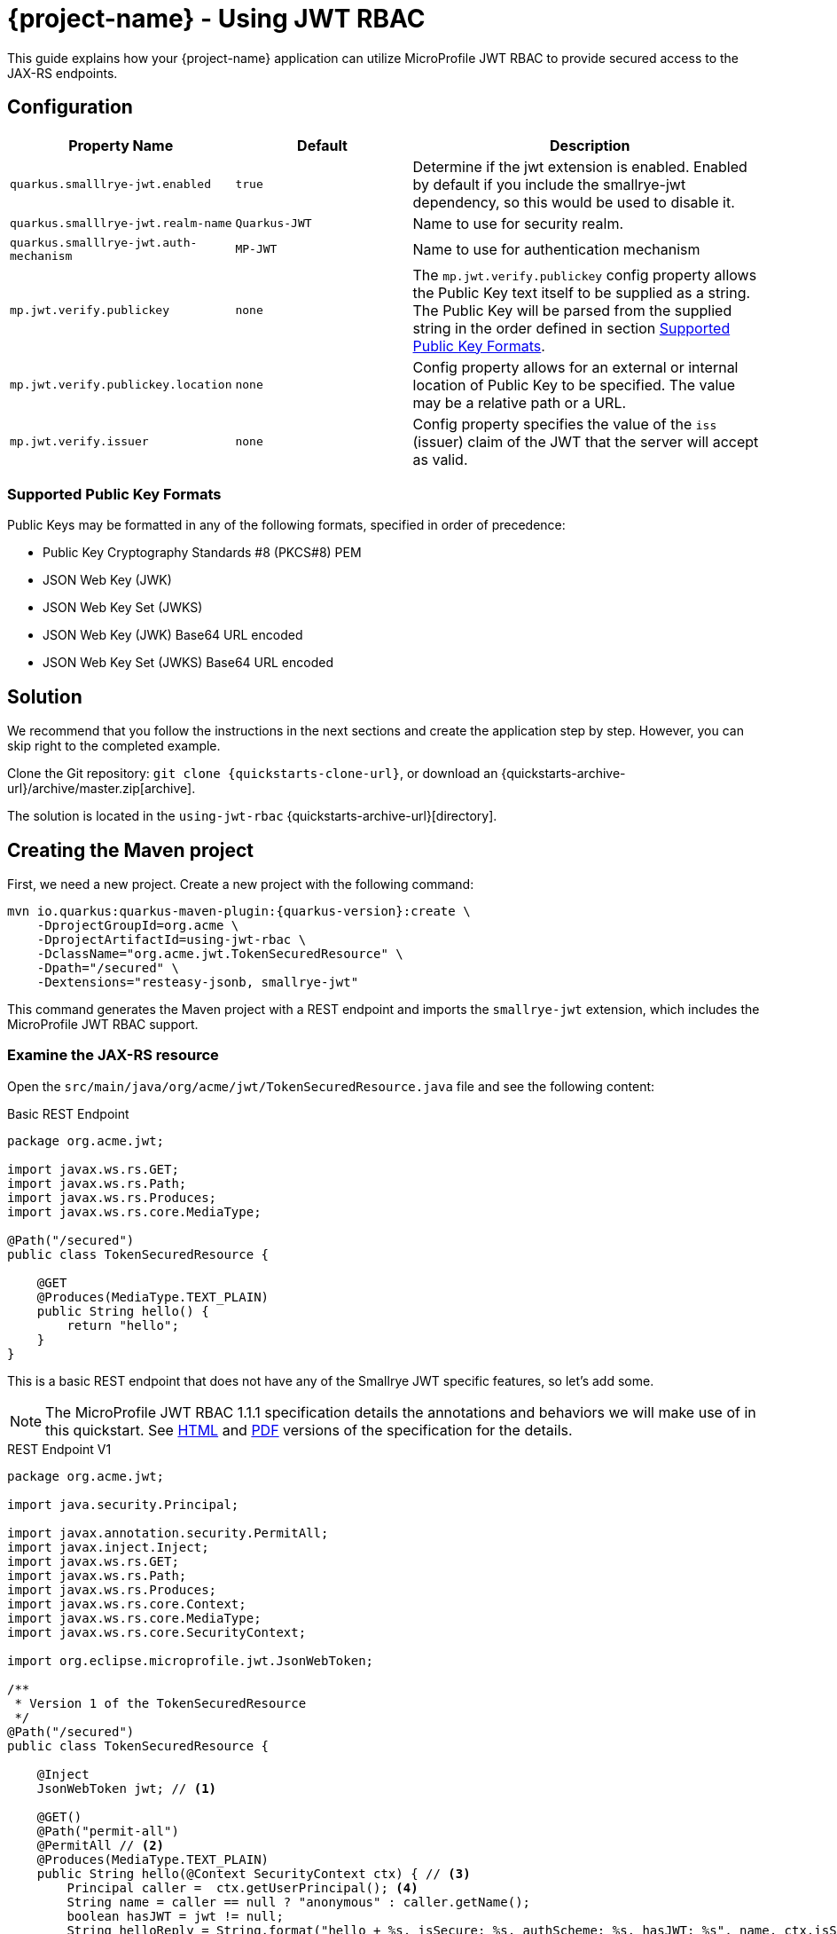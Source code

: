 = {project-name} - Using JWT RBAC
:extension-name: Smallrye JWT
:mp-jwt: MicroProfile JWT RBAC

This guide explains how your {project-name} application can utilize {mp-jwt} to provide
secured access to the JAX-RS endpoints.

== Configuration

[cols="<m,<m,<2",options="header"]
|===
|Property Name|Default|Description
|quarkus.smalllrye-jwt.enabled|true|Determine if the jwt extension is enabled. Enabled by default if you include the smallrye-jwt dependency, so this would be used to disable it.
|quarkus.smalllrye-jwt.realm-name|Quarkus-JWT|Name to use for security realm.
|quarkus.smalllrye-jwt.auth-mechanism|MP-JWT|Name to use for authentication mechanism
|mp.jwt.verify.publickey|none|The `mp.jwt.verify.publickey` config property allows the Public Key text itself to be supplied as a string.  The Public Key will be parsed from the supplied string in the order defined in section <<Supported Public Key Formats>>.
|mp.jwt.verify.publickey.location|none|Config property allows for an external or internal location of Public Key to be specified.  The value may be a relative path or a URL.
|mp.jwt.verify.issuer|none|Config property specifies the value of the `iss` (issuer)
                           claim of the JWT that the server will accept as valid.
|===

=== Supported Public Key Formats

Public Keys may be formatted in any of the following formats, specified in order of
precedence:

 - Public Key Cryptography Standards #8 (PKCS#8) PEM
 - JSON Web Key (JWK)
 - JSON Web Key Set (JWKS)
 - JSON Web Key (JWK) Base64 URL encoded
 - JSON Web Key Set (JWKS) Base64 URL encoded

== Solution

We recommend that you follow the instructions in the next sections and create the application step by step.
However, you can skip right to the completed example.

Clone the Git repository: `git clone {quickstarts-clone-url}`, or download an {quickstarts-archive-url}/archive/master.zip[archive].

The solution is located in the `using-jwt-rbac` {quickstarts-archive-url}[directory].

== Creating the Maven project

First, we need a new project. Create a new project with the following command:

[source, subs=attributes+]
----
mvn io.quarkus:quarkus-maven-plugin:{quarkus-version}:create \
    -DprojectGroupId=org.acme \
    -DprojectArtifactId=using-jwt-rbac \
    -DclassName="org.acme.jwt.TokenSecuredResource" \
    -Dpath="/secured" \
    -Dextensions="resteasy-jsonb, smallrye-jwt"
----

This command generates the Maven project with a REST endpoint and imports the `smallrye-jwt` extension, which includes the {mp-jwt} support.

=== Examine the JAX-RS resource

Open the `src/main/java/org/acme/jwt/TokenSecuredResource.java` file and see the following content:

.Basic REST Endpoint
[source,java]
----
package org.acme.jwt;

import javax.ws.rs.GET;
import javax.ws.rs.Path;
import javax.ws.rs.Produces;
import javax.ws.rs.core.MediaType;

@Path("/secured")
public class TokenSecuredResource {

    @GET
    @Produces(MediaType.TEXT_PLAIN)
    public String hello() {
        return "hello";
    }
}
----

This is a basic REST endpoint that does not have any of the {extension-name} specific features, so let's add some.

NOTE: The {mp-jwt} 1.1.1 specification details the annotations and behaviors we will make use of in
this quickstart. See https://github.com/eclipse/microprofile-jwt-auth/releases/download/1.1.1/microprofile-jwt-auth-spec.html[HTML]
 and https://github.com/eclipse/microprofile-jwt-auth/releases/download/1.1.1/microprofile-jwt-auth-spec.pdf[PDF] versions of the specification for the details.

.REST Endpoint V1
[source,java]
----
package org.acme.jwt;

import java.security.Principal;

import javax.annotation.security.PermitAll;
import javax.inject.Inject;
import javax.ws.rs.GET;
import javax.ws.rs.Path;
import javax.ws.rs.Produces;
import javax.ws.rs.core.Context;
import javax.ws.rs.core.MediaType;
import javax.ws.rs.core.SecurityContext;

import org.eclipse.microprofile.jwt.JsonWebToken;

/**
 * Version 1 of the TokenSecuredResource
 */
@Path("/secured")
public class TokenSecuredResource {

    @Inject
    JsonWebToken jwt; // <1>

    @GET()
    @Path("permit-all")
    @PermitAll // <2>
    @Produces(MediaType.TEXT_PLAIN)
    public String hello(@Context SecurityContext ctx) { // <3>
        Principal caller =  ctx.getUserPrincipal(); <4>
        String name = caller == null ? "anonymous" : caller.getName();
        boolean hasJWT = jwt != null;
        String helloReply = String.format("hello + %s, isSecure: %s, authScheme: %s, hasJWT: %s", name, ctx.isSecure(), ctx.getAuthenticationScheme(), hasJWT);
        return helloReply; // <5>
    }
}
----
<1> Here we inject the JsonWebToken interface, and extension of the java.security.Principal interface that provides access to the claims associated with the current authenticated token.
<2> @PermitAll is a JSR 250 common security annotation that indicates that the given endpoint is accessible by any caller, authenticated or not.
<3> Here we inject the JAX-RS SecurityContext to inspect the security state of the call.
<4> Here we obtain the current request user/caller `Principal`. For an unsecured call this will be null, so we build the user name by checking `caller` against null.
<5> The reply we build up makes use of the caller name, the `isSecure()` and `getAuthenticationScheme()` states of the request `SecurityContext`, and whether a non-null `JsonWebToken` was injected.

== Run the application

Now we are ready to run our application. Use:

[source, bash]
----
mvn compile quarkus:dev
----

and you should see output similar to:

.quarkus:dev Output
[source, bash]
----
Scotts-iMacPro:using-jwt-rbac starksm$ mvn compile quarkus:dev
[INFO] Scanning for projects...
[INFO]
[INFO] ----------------------< org.acme:using-jwt-rbac >-----------------------
[INFO] Building using-jwt-rbac 1.0-SNAPSHOT
[INFO] --------------------------------[ jar ]---------------------------------
...
Listening for transport dt_socket at address: 5005
2019-03-03 07:23:06,988 INFO  [io.qua.dep.QuarkusAugmentor] (main) Beginning quarkus augmentation
2019-03-03 07:23:07,328 INFO  [io.qua.dep.QuarkusAugmentor] (main) Quarkus augmentation completed in 340ms
2019-03-03 07:23:07,493 INFO  [io.quarkus] (main) Quarkus started in 0.769s. Listening on: http://127.0.0.1:8080
2019-03-03 07:23:07,493 INFO  [io.quarkus] (main) Installed features: [cdi, resteasy, resteasy-jsonb, security, smallrye-jwt]
----

Now that the REST endpoint is running, we can access it using a command line tool like curl:

.curl command for /secured/permit-all
[source, bash]
----
Scotts-iMacPro:using-jwt-rbac starksm$ curl http://127.0.0.1:8080/secured/permit-all; echo
hello + anonymous, isSecure: false, authScheme: null, hasJWT: false
----

We have not provided any JWT in our request, so we would not expect that there is any security state seen by the endpoint, and
the response is consistent with that:

* user name is anonymous
* isSecure is false as https is not used
* authScheme is null
* hasJWT is false

Use Ctrl-C to stop the {project-name} server.

So now let's actually secure something. Take a look at the new endpoint method `helloRolesAllowed` in the following:

.REST Endpoint V2
[source,java]
----
package org.acme.jwt;

import java.security.Principal;

import javax.annotation.security.PermitAll;
import javax.annotation.security.RolesAllowed;
import javax.inject.Inject;
import javax.ws.rs.GET;
import javax.ws.rs.Path;
import javax.ws.rs.Produces;
import javax.ws.rs.core.Context;
import javax.ws.rs.core.MediaType;
import javax.ws.rs.core.SecurityContext;

import org.eclipse.microprofile.jwt.JsonWebToken;

/**
 * Version 2 of the TokenSecuredResource
 */
@Path("/secured")
public class TokenSecuredResource {

    @Inject
    JsonWebToken jwt;

    @GET()
    @Path("permit-all")
    @PermitAll
    @Produces(MediaType.TEXT_PLAIN)
    public String hello(@Context SecurityContext ctx) {
        Principal caller =  ctx.getUserPrincipal();
        String name = caller == null ? "anonymous" : caller.getName();
        String helloReply = String.format("hello + %s, isSecure: %s, authScheme: %s", name, ctx.isSecure(), ctx.getAuthenticationScheme());
        return helloReply;
    }

    @GET()
    @Path("roles-allowed") // <1>
    @RolesAllowed({"Echoer", "Subscriber"}) // <2>
    @Produces(MediaType.TEXT_PLAIN)
    public String helloRolesAllowed(@Context SecurityContext ctx) {
        Principal caller =  ctx.getUserPrincipal();
        String name = caller == null ? "anonymous" : caller.getName();
        boolean hasJWT = jwt != null;
        String helloReply = String.format("hello + %s, isSecure: %s, authScheme: %s, hasJWT: %s", name, ctx.isSecure(), ctx.getAuthenticationScheme(), hasJWT);
        return helloReply;
    }
}
----
<1> This new endpoint will be located at /secured/roles-allowed
<2> @RolesAllowed is a JSR 250 common security annotation that indicates that the given endpoint is accessible by a caller if
they have either a "Echoer" or "Subscriber" role assigned.

After you make this addition to your `TokenSecuredResource`, rerun the `mvn compile quarkus:dev` command, and then try `curl -v http://127.0.0.1:8080/secured/roles-allowed; echo` to attempt to access the new endpoint. Your output should be:

.curl command for /secured/roles-allowed
[source, bash]
----
Scotts-iMacPro:using-jwt-rbac starksm$ curl -v http://127.0.0.1:8080/secured/roles-allowed; echo
*   Trying 127.0.0.1...
* TCP_NODELAY set
* Connected to 127.0.0.1 (127.0.0.1) port 8080 (#0)
> GET /secured/roles-allowed HTTP/1.1
> Host: 127.0.0.1:8080
> User-Agent: curl/7.54.0
> Accept: */*
>
< HTTP/1.1 401 Unauthorized
< Connection: keep-alive
< Content-Type: text/html;charset=UTF-8
< Content-Length: 14
< Date: Sun, 03 Mar 2019 16:32:34 GMT
<
* Connection #0 to host 127.0.0.1 left intact
Not authorized
----

Excellent, we have not provided any JWT in the request, so we should not be able to access the endpoint, and we were not. Instead we received an HTTP 401 Unauthorized error. We need to obtain and pass in a valid JWT to access that endpoint. There are two steps to this, 1) configuring our {extension-name} extension with information on how to validate a JWT, and 2) generating a matching JWT with the appropriate claims.

== Configuring the {extension-name} Extension Security Information

In the <<Configuration>> section we introduce the `application.properties` file that affect the {extension-name} extension.

=== Setting up application.properties
 For part A of step 1, create a using-jwt-rbac/src/main/resources/application.properties with the following content:

.application.properties for TokenSecuredResource
[source, properties]
----
mp.jwt.verify.publickey.location=publicKey.pem #<1>
mp.jwt.verify.issuer=https://quarkus.io/using-jwt-rbac #<2>

quarkus.smalllrye-jwt.auth-mechanism=MP-JWT # <3>
quarkus.smalllrye-jwt.enabled=true # <4>
----
<1> We are setting public key location to point to a classpath publicKey.pem resource location. We will add this key in part B, <<Adding a Public Key>>.
<2> We are setting the issuer to the URL string `https://quarkus.io/using-jwt-rbac`.
<3> We are setting the authentication mechanism name to MP-JWT. This is not strictly required to allow our quickstart to work, but it is the {mp-jwt} specification standard name for the token based authentication mechanism.
<4> We are enabling the {extension-name}. Also not required since this is the default,
but we are making it explicit.
 
=== Adding a Public Key

The https://tools.ietf.org/html/rfc7519[JWT specification] defines various levels of security of JWTs that one can use.
The {mp-jwt} specification requires that JWTs that are signed with the RSA-256 signature algorithm. This in
turn requires a RSA public key pair. On the REST endpoint server side, you need to configure the location of the RSA public
key to use to verify the JWT sent along with requests. The `mp.jwt.verify.publickey.location=publicKey.pem` setting configured
previously expects that the public key is available on the classpath as `publicKey.pem`. To accomplish this, copy the following
content to a using-jwt-rbac/src/main/resources/META-INF/resources/publicKey.pem file.

.RSA Public Key PEM Content
[source, text]
----
-----BEGIN PUBLIC KEY-----
MIIBIjANBgkqhkiG9w0BAQEFAAOCAQ8AMIIBCgKCAQEAlivFI8qB4D0y2jy0CfEq
Fyy46R0o7S8TKpsx5xbHKoU1VWg6QkQm+ntyIv1p4kE1sPEQO73+HY8+Bzs75XwR
TYL1BmR1w8J5hmjVWjc6R2BTBGAYRPFRhor3kpM6ni2SPmNNhurEAHw7TaqszP5e
UF/F9+KEBWkwVta+PZ37bwqSE4sCb1soZFrVz/UT/LF4tYpuVYt3YbqToZ3pZOZ9
AX2o1GCG3xwOjkc4x0W7ezbQZdC9iftPxVHR8irOijJRRjcPDtA6vPKpzLl6CyYn
sIYPd99ltwxTHjr3npfv/3Lw50bAkbT4HeLFxTx4flEoZLKO/g0bAoV2uqBhkA9x
nQIDAQAB
-----END PUBLIC KEY-----
----

=== Generating a JWT

Often one obtains a JWT from an identity manager like https://www.keycloak.org/[Keycloak], but for this quickstart we will generate our own using the
https://bitbucket.org/connect2id/nimbus-jose-jwt/wiki/Home[Nimbus JOSE+JWT] library and the TokenUtils class shown in the following listing. Take this source and place it into using-jwt-rbac/src/test/java/org/acme/jwt/TokenUtils.java.

NOTE: JWT libraries for many different programming languages can be found at the JWT.io website https://jwt.io/#libraries[JWT Libraries].

.JWT utility class
[source, java]
----
package org.acme.jwt;

import static net.minidev.json.parser.JSONParser.DEFAULT_PERMISSIVE_MODE;

import java.io.InputStream;
import java.security.KeyFactory;
import java.security.KeyPair;
import java.security.KeyPairGenerator;
import java.security.NoSuchAlgorithmException;
import java.security.PrivateKey;
import java.security.PublicKey;
import java.security.spec.PKCS8EncodedKeySpec;
import java.security.spec.X509EncodedKeySpec;
import java.util.Base64;
import java.util.Map;

import org.eclipse.microprofile.jwt.Claims;

import com.nimbusds.jose.JOSEObjectType;
import com.nimbusds.jose.JWSAlgorithm;
import com.nimbusds.jose.JWSHeader;
import com.nimbusds.jose.JWSSigner;
import com.nimbusds.jose.crypto.RSASSASigner;
import com.nimbusds.jwt.JWTClaimsSet;
import com.nimbusds.jwt.SignedJWT;

import net.minidev.json.JSONObject;
import net.minidev.json.parser.JSONParser;

/**
 * Utilities for generating a JWT for testing
 */
public class TokenUtils {

    private TokenUtils() {
        // no-op: utility class
    }

    /**
     * Utility method to generate a JWT string from a JSON resource file that is signed by the privateKey.pem
     * test resource key, possibly with invalid fields.
     *
     * @param jsonResName - name of test resources file
     * @param timeClaims - used to return the exp, iat, auth_time claims
     * @return the JWT string
     * @throws Exception on parse failure
     */
    public static String generateTokenString(String jsonResName, Map<String, Long> timeClaims)
            throws Exception {
        // Use the test private key associated with the test public key for a valid signature
        PrivateKey pk = readPrivateKey("/privateKey.pem");
        return generateTokenString(pk, "/privateKey.pem", jsonResName, timeClaims);
    }

    /**
     * Utility method to generate a JWT string from a JSON resource file that is signed by the privateKey.pem
     * test resource key, possibly with invalid fields.
     *
     * @param pk - the private key to sign the token with
     * @param kid - the kid claim to assign to the token
     * @param jsonResName - name of test resources file
     * @param timeClaims - used to return the exp, iat, auth_time claims
     * @return the JWT string
     * @throws Exception on parse failure
     */
    public static String generateTokenString(PrivateKey pk, String kid, String jsonResName, Map<String, Long> timeClaims) throws Exception {
        InputStream contentIS = TokenUtils.class.getResourceAsStream(jsonResName);
        if (contentIS == null) {
            throw new IllegalStateException("Failed to find resource: " + jsonResName);
        }
        byte[] tmp = new byte[4096];
        int length = contentIS.read(tmp);
        byte[] content = new byte[length];
        System.arraycopy(tmp, 0, content, 0, length);

        JSONParser parser = new JSONParser(DEFAULT_PERMISSIVE_MODE);
        JSONObject jwtContent = parser.parse(content, JSONObject.class);
        long currentTimeInSecs = currentTimeInSecs();
        long exp = currentTimeInSecs + 300;
        long iat = currentTimeInSecs;
        long authTime = currentTimeInSecs;
        boolean expWasInput = false;
        // Check for an input exp to override the default of now + 300 seconds
        if (timeClaims != null && timeClaims.containsKey(Claims.exp.name())) {
            exp = timeClaims.get(Claims.exp.name());
            expWasInput = true;
        }
        // iat and auth_time should be before any input exp value
        if (expWasInput) {
            iat = exp - 5;
            authTime = exp - 5;
        }
        jwtContent.put(Claims.iat.name(), iat);
        jwtContent.put(Claims.auth_time.name(), authTime);
        // Return the token time values if requested
        if (timeClaims != null) {
            timeClaims.put(Claims.iat.name(), iat);
            timeClaims.put(Claims.auth_time.name(), authTime);
            timeClaims.put(Claims.exp.name(), exp);
        }

        // Create RSA-signer with the private key
        JWSSigner signer = new RSASSASigner(pk);
        JWTClaimsSet claimsSet = JWTClaimsSet.parse(jwtContent);
        JWSAlgorithm alg = JWSAlgorithm.RS256;
        JWSHeader jwtHeader = new JWSHeader.Builder(alg)
                .keyID(kid)
                .type(JOSEObjectType.JWT)
                .build();
        SignedJWT signedJWT = new SignedJWT(jwtHeader, claimsSet);
        signedJWT.sign(signer);
        return signedJWT.serialize();
    }

    /**
     * Read a PEM encoded private key from the classpath
     *
     * @param pemResName - key file resource name
     * @return PrivateKey
     * @throws Exception on decode failure
     */
    public static PrivateKey readPrivateKey(final String pemResName) throws Exception {
        InputStream contentIS = TokenUtils.class.getResourceAsStream(pemResName);
        byte[] tmp = new byte[4096];
        int length = contentIS.read(tmp);
        return decodePrivateKey(new String(tmp, 0, length, "UTF-8"));
    }

    /**
     * Generate a new RSA keypair.
     *
     * @param keySize - the size of the key
     * @return KeyPair
     * @throws NoSuchAlgorithmException on failure to load RSA key generator
     */
    public static KeyPair generateKeyPair(final int keySize) throws NoSuchAlgorithmException {
        KeyPairGenerator keyPairGenerator = KeyPairGenerator.getInstance("RSA");
        keyPairGenerator.initialize(keySize);
        return keyPairGenerator.genKeyPair();
    }

    /**
     * Decode a PEM encoded private key string to an RSA PrivateKey
     *
     * @param pemEncoded - PEM string for private key
     * @return PrivateKey
     * @throws Exception on decode failure
     */
    public static PrivateKey decodePrivateKey(final String pemEncoded) throws Exception {
        byte[] encodedBytes = toEncodedBytes(pemEncoded);

        PKCS8EncodedKeySpec keySpec = new PKCS8EncodedKeySpec(encodedBytes);
        KeyFactory kf = KeyFactory.getInstance("RSA");
        return kf.generatePrivate(keySpec);
    }

    /**
     * Decode a PEM encoded public key string to an RSA PublicKey
     *
     * @param pemEncoded - PEM string for private key
     * @return PublicKey
     * @throws Exception on decode failure
     */
    public static PublicKey decodePublicKey(String pemEncoded) throws Exception {
        byte[] encodedBytes = toEncodedBytes(pemEncoded);

        X509EncodedKeySpec spec = new X509EncodedKeySpec(encodedBytes);
        KeyFactory kf = KeyFactory.getInstance("RSA");
        return kf.generatePublic(spec);
    }

    private static byte[] toEncodedBytes(final String pemEncoded) {
        final String normalizedPem = removeBeginEnd(pemEncoded);
        return Base64.getDecoder().decode(normalizedPem);
    }

    private static String removeBeginEnd(String pem) {
        pem = pem.replaceAll("-----BEGIN (.*)-----", "");
        pem = pem.replaceAll("-----END (.*)----", "");
        pem = pem.replaceAll("\r\n", "");
        pem = pem.replaceAll("\n", "");
        return pem.trim();
    }

    /**
     * @return the current time in seconds since epoch
     */
    public static int currentTimeInSecs() {
        long currentTimeMS = System.currentTimeMillis();
        return (int) (currentTimeMS / 1000);
    }

}
----

Next take the code from the following listing and place into using-jwt-rbac/src/test/java/org/acme/jwt/GenerateToken.java

.GenerateToken main Driver Class
[source, java]
----
package org.acme.jwt;

import java.util.HashMap;

import org.eclipse.microprofile.jwt.Claims;

/**
 * A simple utility class to generate and print a JWT token string to stdout. Can be run with:
 * mvn exec:java -Dexec.mainClass=org.acme.jwt.GenerateToken -Dexec.classpathScope=test
 */
public class GenerateToken {
    /**
     *
     * @param args - [0]: optional name of classpath resource for json document of claims to add; defaults to "/JwtClaims.json"
     *             [1]: optional time in seconds for expiration of generated token; defaults to 300
     * @throws Exception
     */
    public static void main(String[] args) throws Exception {
        String claimsJson = "/JwtClaims.json";
        if (args.length > 0) {
            claimsJson = args[0];
        }
        HashMap<String, Long> timeClaims = new HashMap<>();
        if (args.length > 1) {
            long duration = Long.parseLong(args[1]);
            long exp = TokenUtils.currentTimeInSecs() + duration;
            timeClaims.put(Claims.exp.name(), exp);
        }
        String token = TokenUtils.generateTokenString(claimsJson, timeClaims);
        System.out.println(token);
    }
}
----

To get these classes to compile and run, you need to add the following dependency to your using-jwt-rbac/pom.xml:

.nimbus-jose-jwt library dependency
[source, xml]
----
    <dependency>
      <groupId>com.nimbusds</groupId>
      <artifactId>nimbus-jose-jwt</artifactId>
      <version>6.7</version>
      <scope>test</scope>
    </dependency>
----

Now we need the content of the RSA private key that corresponds to the public key we have in the TokenSecuredResource application. Take the following PEM content and place it into using-jwt-rbac/src/test/resources/privateKey.pem.

.RSA Private Key PEM Content
[source, text]
----
-----BEGIN PRIVATE KEY-----
MIIEvQIBADANBgkqhkiG9w0BAQEFAASCBKcwggSjAgEAAoIBAQCWK8UjyoHgPTLa
PLQJ8SoXLLjpHSjtLxMqmzHnFscqhTVVaDpCRCb6e3Ii/WniQTWw8RA7vf4djz4H
OzvlfBFNgvUGZHXDwnmGaNVaNzpHYFMEYBhE8VGGiveSkzqeLZI+Y02G6sQAfDtN
qqzM/l5QX8X34oQFaTBW1r49nftvCpITiwJvWyhkWtXP9RP8sXi1im5Vi3dhupOh
nelk5n0BfajUYIbfHA6ORzjHRbt7NtBl0L2J+0/FUdHyKs6KMlFGNw8O0Dq88qnM
uXoLJiewhg9332W3DFMeOveel+//cvDnRsCRtPgd4sXFPHh+UShkso7+DRsChXa6
oGGQD3GdAgMBAAECggEAAjfTSZwMHwvIXIDZB+yP+pemg4ryt84iMlbofclQV8hv
6TsI4UGwcbKxFOM5VSYxbNOisb80qasb929gixsyBjsQ8284bhPJR7r0q8h1C+jY
URA6S4pk8d/LmFakXwG9Tz6YPo3pJziuh48lzkFTk0xW2Dp4SLwtAptZY/+ZXyJ6
96QXDrZKSSM99Jh9s7a0ST66WoxSS0UC51ak+Keb0KJ1jz4bIJ2C3r4rYlSu4hHB
Y73GfkWORtQuyUDa9yDOem0/z0nr6pp+pBSXPLHADsqvZiIhxD/O0Xk5I6/zVHB3
zuoQqLERk0WvA8FXz2o8AYwcQRY2g30eX9kU4uDQAQKBgQDmf7KGImUGitsEPepF
KH5yLWYWqghHx6wfV+fdbBxoqn9WlwcQ7JbynIiVx8MX8/1lLCCe8v41ypu/eLtP
iY1ev2IKdrUStvYRSsFigRkuPHUo1ajsGHQd+ucTDf58mn7kRLW1JGMeGxo/t32B
m96Af6AiPWPEJuVfgGV0iwg+HQKBgQCmyPzL9M2rhYZn1AozRUguvlpmJHU2DpqS
34Q+7x2Ghf7MgBUhqE0t3FAOxEC7IYBwHmeYOvFR8ZkVRKNF4gbnF9RtLdz0DMEG
5qsMnvJUSQbNB1yVjUCnDAtElqiFRlQ/k0LgYkjKDY7LfciZl9uJRl0OSYeX/qG2
tRW09tOpgQKBgBSGkpM3RN/MRayfBtmZvYjVWh3yjkI2GbHA1jj1g6IebLB9SnfL
WbXJErCj1U+wvoPf5hfBc7m+jRgD3Eo86YXibQyZfY5pFIh9q7Ll5CQl5hj4zc4Y
b16sFR+xQ1Q9Pcd+BuBWmSz5JOE/qcF869dthgkGhnfVLt/OQzqZluZRAoGAXQ09
nT0TkmKIvlza5Af/YbTqEpq8mlBDhTYXPlWCD4+qvMWpBII1rSSBtftgcgca9XLB
MXmRMbqtQeRtg4u7dishZVh1MeP7vbHsNLppUQT9Ol6lFPsd2xUpJDc6BkFat62d
Xjr3iWNPC9E9nhPPdCNBv7reX7q81obpeXFMXgECgYEAmk2Qlus3OV0tfoNRqNpe
Mb0teduf2+h3xaI1XDIzPVtZF35ELY/RkAHlmWRT4PCdR0zXDidE67L6XdJyecSt
FdOUH8z5qUraVVebRFvJqf/oGsXc4+ex1ZKUTbY0wqY1y9E39yvB3MaTmZFuuqk8
f3cg+fr8aou7pr9SHhJlZCU=
-----END PRIVATE KEY-----
----

And finally, we need to define what claims to include in the JWT. The `TokenUtils` class uses a json resource on the classpath
to define the non-time sensitive claims, so take the content from the following listing and place it into
using-jwt-rbac/src/test/resources/JwtClaims.json:

.JwtClaims.json claims document
[source, json]
----
{
    "iss": "https://quarkus.io/using-jwt-rbac",
    "jti": "a-123",
    "sub": "jdoe-using-jwt-rbac",
    "upn": "jdoe@quarkus.io",
    "preferred_username": "jdoe",
    "aud": "using-jwt-rbac",
    "birthdate": "2001-07-13",
    "roleMappings": {
        "group1": "Group1MappedRole",
        "group2": "Group2MappedRole"
    },
    "groups": [
        "Echoer",
        "Tester",
        "Subscriber",
        "group2"
    ]
}
----

Let's explore the content of this document in more detail to understand how the claims will affect our application security.

.JwtClaims.json claims document
[source, json, linenums, highlight="2,6,10,14"]
----
{
    "iss": "https://quarkus.io/using-jwt-rbac", <1>
    "jti": "a-123",
    "sub": "jdoe-using-jwt-rbac",
    "upn": "jdoe@quarkus.io", <2>
    "preferred_username": "jdoe",
    "aud": "using-jwt-rbac",
    "birthdate": "2001-07-13",
    "roleMappings": { <3>
        "group1": "Group1MappedRole",
        "group2": "Group2MappedRole"
    },
    "groups": [ <4>
        "Echoer",
        "Tester",
        "Subscriber",
        "group2"
    ]
}
----
<1> The `iss` claim is the issuer of the JWT. This needs to match the server side `mp.jwt.verify.issuer`
in order for the token to be accepted as valid.
<2> The `upn` claim is defined by the {mp-jwt} spec as preferred claim to use for the
`Principal` seen via the container security APIs.
<3> The `roleMappings` claim can be used to map from a role defined in the `groups` claim
to an application level role defined in a `@RolesAllowed` annotation. We won't use this
feature in this quickstart, but it can be useful when the IDM providing the token has
roles that do not directly align with those defined by the application.
<4> The `group` claim provides the groups and top-level roles associated with the JWT bearer.
In this quickstart we are only using the top-level role mapping which means the JWT will
be seen to have the roles "Echoer", "Tester", "Subscriber" and "group2". The full set of roles would
also include a "Group2MappedRole" due to the `roleMappings` claim having a mapping from
"group2" to "Group2MappedRole".

Now we can generate a JWT to use with `TokenSecuredResource` endpoint. To do this, run the following command:

.Command to Generate JWT
[source, bash]
----
mvn exec:java -Dexec.mainClass=org.acme.jwt.GenerateToken -Dexec.classpathScope=test
----

TIP: You may need to run `mvn test-compile` before this if you are working strictly from the command line and not an IDE that
automatically compiles code as you write it.

.Sample JWT Generation Output
[source, bash]
----
Scotts-iMacPro:using-jwt-rbac starksm$ mvn exec:java -Dexec.mainClass=org.acme.jwt.GenerateToken -Dexec.classpathScope=test
[INFO] Scanning for projects...
[INFO]
[INFO] ----------------------< org.acme:using-jwt-rbac >-----------------------
[INFO] Building using-jwt-rbac 1.0-SNAPSHOT
[INFO] --------------------------------[ jar ]---------------------------------
Downloading from jboss: https://repository.jboss.org/nexus/content/groups/public/net/minidev/json-smart/maven-metadata.xml
[INFO]
[INFO] --- exec-maven-plugin:1.6.0:java (default-cli) @ using-jwt-rbac ---
Setting exp: 1551659976 / Sun Mar 03 16:39:36 PST 2019
	Added claim: sub, value: jdoe-using-jwt-rbac
	Added claim: aud, value: [using-jwt-rbac]
	Added claim: upn, value: jdoe@quarkus.io
	Added claim: birthdate, value: 2001-07-13
	Added claim: auth_time, value: 1551659676
	Added claim: iss, value: https://quarkus.io/using-jwt-rbac
	Added claim: roleMappings, value: {"group2":"Group2MappedRole","group1":"Group1MappedRole"}
	Added claim: groups, value: ["Echoer","Tester","Subscriber","group2"]
	Added claim: preferred_username, value: jdoe
	Added claim: exp, value: Sun Mar 03 16:39:36 PST 2019
	Added claim: iat, value: Sun Mar 03 16:34:36 PST 2019
	Added claim: jti, value: a-123
eyJraWQiOiJcL3ByaXZhdGVLZXkucGVtIiwidHlwIjoiSldUIiwiYWxnIjoiUlMyNTYifQ.eyJzdWIiOiJqZG9lLXVzaW5nLWp3dC1yYmFjIiwiYXVkIjoidXNpbmctand0LXJiYWMiLCJ1cG4iOiJqZG9lQHF1YXJrdXMuaW8iLCJiaXJ0aGRhdGUiOiIyMDAxLTA3LTEzIiwiYXV0aF90aW1lIjoxNTUxNjU5Njc2LCJpc3MiOiJodHRwczpcL1wvcXVhcmt1cy5pb1wvdXNpbmctand0LXJiYWMiLCJyb2xlTWFwcGluZ3MiOnsiZ3JvdXAyIjoiR3JvdXAyTWFwcGVkUm9sZSIsImdyb3VwMSI6Ikdyb3VwMU1hcHBlZFJvbGUifSwiZ3JvdXBzIjpbIkVjaG9lciIsIlRlc3RlciIsIlN1YnNjcmliZXIiLCJncm91cDIiXSwicHJlZmVycmVkX3VzZXJuYW1lIjoiamRvZSIsImV4cCI6MTU1MTY1OTk3NiwiaWF0IjoxNTUxNjU5Njc2LCJqdGkiOiJhLTEyMyJ9.O9tx_wNNS4qdpFhxeD1e7v4aBNWz1FCq0UV8qmXd7dW9xM4hA5TO-ZREk3ApMrL7_rnX8z81qGPIo_R8IfHDyNaI1SLD56gVX-NaOLS2OjfcbO3zOWJPKR_BoZkYACtMoqlWgIwIRC-wJKUJU025dHZiNL0FWO4PjwuCz8hpZYXIuRscfFhXKrDX1fh3jDhTsOEFfu67ACd85f3BdX9pe-ayKSVLh_RSbTbBPeyoYPE59FW7H5-i8IE-Gqu838Hz0i38ksEJFI25eR-AJ6_PSUD0_-TV3NjXhF3bFIeT4VSaIZcpibekoJg0cQm-4ApPEcPLdgTejYHA-mupb8hSwg
[INFO] ------------------------------------------------------------------------
[INFO] BUILD SUCCESS
[INFO] ------------------------------------------------------------------------
[INFO] Total time: 1.682 s
[INFO] Finished at: 2019-03-03T16:34:36-08:00
[INFO] ------------------------------------------------------------------------
----

The JWT string is the base64 encoded string that has 3 parts separated by '.' characters:
`eyJraWQiOiJcL3ByaXZhdGVLZXkucGVtIiwidHlwIjoiSldUIiwiYWxnIjoiUlMyNTYifQ.eyJzdWIiOiJqZG9lLXVzaW5nLWp3dC1yYmFjIiwiYXVkIjoidXNpbmctand0LXJiYWMiLCJ1cG4iOiJqZG9lQHF1YXJrdXMuaW8iLCJiaXJ0aGRhdGUiOiIyMDAxLTA3LTEzIiwiYXV0aF90aW1lIjoxNTUxNjUyMDkxLCJpc3MiOiJodHRwczpcL1wvcXVhcmt1cy5pb1wvdXNpbmctand0LXJiYWMiLCJyb2xlTWFwcGluZ3MiOnsiZ3JvdXAyIjoiR3JvdXAyTWFwcGVkUm9sZSIsImdyb3VwMSI6Ikdyb3VwMU1hcHBlZFJvbGUifSwiZ3JvdXBzIjpbIkVjaG9lciIsIlRlc3RlciIsIlN1YnNjcmliZXIiLCJncm91cDIiXSwicHJlZmVycmVkX3VzZXJuYW1lIjoiamRvZSIsImV4cCI6MTU1MTY1MjM5MSwiaWF0IjoxNTUxNjUyMDkxLCJqdGkiOiJhLTEyMyJ9.aPA4Rlc4kw7n_OZZRRk25xZydJy_J_3BRR8ryYLyHTO1o68_aNWWQCgpnAuOW64svPhPnLYYnQzK-l2vHX34B64JySyBD4y_vRObGmdwH_SEufBAWZV7mkG3Y4mTKT3_4EWNu4VH92IhdnkGI4GJB6yHAEzlQI6EdSOa4Nq8Gp4uPGqHsUZTJrA3uIW0TbNshFBm47-oVM3ZUrBz57JKtr0e9jv0HjPQWyvbzx1HuxZd6eA8ow8xzvooKXFxoSFCMnxotd3wagvYQ9ysBa89bgzL-lhjWtusuMFDUVYwFqADE7oOSOD4Vtclgq8svznBQ-YpfTHfb9QEcofMlpyjNA`

If you start playing around with the code and/or the solution code, you will only be able
to use a given token for 5-6 minutes because that is the default expiration period + grace period. To use
a longer expiration, pass in the lifetime of the token in seconds as the second argument to the `GenerateToken` class using
`-Dexec.args=...`. The first argument is the classpath resource name of the json document containing the claims to add to
the JWT, and should be '/JwtClaims.json' for this quickstart.

.Example Command to Generate JWT with Lifetime of 3600 Seconds
[source, bash]
----
Scotts-iMacPro:using-jwt-rbac starksm$ mvn exec:java -Dexec.mainClass=org.acme.jwt.GenerateToken -Dexec.classpathScope=test -Dexec.args="/JwtClaims.json 3600"
[INFO] Scanning for projects...
[INFO]
[INFO] ----------------------< org.acme:using-jwt-rbac >-----------------------
[INFO] Building using-jwt-rbac 1.0-SNAPSHOT
[INFO] --------------------------------[ jar ]---------------------------------
Downloading from jboss: https://repository.jboss.org/nexus/content/groups/public/net/minidev/json-smart/maven-metadata.xml
[INFO]
[INFO] --- exec-maven-plugin:1.6.0:java (default-cli) @ using-jwt-rbac ---
Setting exp: 1551663155 / Sun Mar 03 17:32:35 PST 2019
	Added claim: sub, value: jdoe-using-jwt-rbac
	Added claim: aud, value: [using-jwt-rbac]
	Added claim: upn, value: jdoe@quarkus.io
	Added claim: birthdate, value: 2001-07-13
	Added claim: auth_time, value: 1551659555
	Added claim: iss, value: https://quarkus.io/using-jwt-rbac
	Added claim: roleMappings, value: {"group2":"Group2MappedRole","group1":"Group1MappedRole"}
	Added claim: groups, value: ["Echoer","Tester","Subscriber","group2"]
	Added claim: preferred_username, value: jdoe
	Added claim: exp, value: Sun Mar 03 17:32:35 PST 2019
	Added claim: iat, value: Sun Mar 03 16:32:35 PST 2019
	Added claim: jti, value: a-123
eyJraWQiOiJcL3ByaXZhdGVLZXkucGVtIiwidHlwIjoiSldUIiwiYWxnIjoiUlMyNTYifQ.eyJzdWIiOiJqZG9lLXVzaW5nLWp3dC1yYmFjIiwiYXVkIjoidXNpbmctand0LXJiYWMiLCJ1cG4iOiJqZG9lQHF1YXJrdXMuaW8iLCJiaXJ0aGRhdGUiOiIyMDAxLTA3LTEzIiwiYXV0aF90aW1lIjoxNTUxNjU5NTU1LCJpc3MiOiJodHRwczpcL1wvcXVhcmt1cy5pb1wvdXNpbmctand0LXJiYWMiLCJyb2xlTWFwcGluZ3MiOnsiZ3JvdXAyIjoiR3JvdXAyTWFwcGVkUm9sZSIsImdyb3VwMSI6Ikdyb3VwMU1hcHBlZFJvbGUifSwiZ3JvdXBzIjpbIkVjaG9lciIsIlRlc3RlciIsIlN1YnNjcmliZXIiLCJncm91cDIiXSwicHJlZmVycmVkX3VzZXJuYW1lIjoiamRvZSIsImV4cCI6MTU1MTY2MzE1NSwiaWF0IjoxNTUxNjU5NTU1LCJqdGkiOiJhLTEyMyJ9.QUfvHUstBHySis40QjecA7GbNEhM_kNWPRvgT7RShqIRJxr3A3pC3uO1p6Swx-7qiR21YYmGM3-hgXJPky-dKSGye_aLOXbNsqBn8RYmrrzFIlhtkZPhdqY60wYoMC4zk13oZKozUeVr5F-tLKtkXxoTQT1QWYH0YLk5BhpD1uJVpF8jiPk-CiLBn36Qee6cS2nBW1s7e2amnzgROeLAR5f1TQYPFHA9ULK9OxXq4ciMciwC_BCIykyR0pkBHhhhGjMcTxvwNMq6zRTwMGxvz-IZ53Gi8P_gl8ntT_NAJ5gd4RTmeqbWDFcrjBsCDRN92ixH50q_XDrcOs-s9800Gw
[INFO] ------------------------------------------------------------------------
[INFO] BUILD SUCCESS
[INFO] ------------------------------------------------------------------------
[INFO] Total time: 1.685 s
[INFO] Finished at: 2019-03-03T16:32:35-08:00
[INFO] ------------------------------------------------------------------------
----


== Finally, Secured Access to /secured/roles-allowed
Now let's use this to make a secured request to the /secured/roles-allowed endpoint. Make sure you have the {project-name} server running using the `mvn compile quarkus:dev` command, and then run the following command, making sure to use your version of the generated JWT from the previous step:

[source, bash]
----
curl -H "Authorization: Bearer eyJraWQiOiJcL3ByaXZhdGVLZXkucGVtIiwidHlwIjoiSldUIiwiYWxnIjoiUlMyNTYifQ.eyJzdWIiOiJqZG9lLXVzaW5nLWp3dC1yYmFjIiwiYXVkIjoidXNpbmctand0LXJiYWMiLCJ1cG4iOiJqZG9lQHF1YXJrdXMuaW8iLCJiaXJ0aGRhdGUiOiIyMDAxLTA3LTEzIiwiYXV0aF90aW1lIjoxNTUxNjUyMDkxLCJpc3MiOiJodHRwczpcL1wvcXVhcmt1cy5pb1wvdXNpbmctand0LXJiYWMiLCJyb2xlTWFwcGluZ3MiOnsiZ3JvdXAyIjoiR3JvdXAyTWFwcGVkUm9sZSIsImdyb3VwMSI6Ikdyb3VwMU1hcHBlZFJvbGUifSwiZ3JvdXBzIjpbIkVjaG9lciIsIlRlc3RlciIsIlN1YnNjcmliZXIiLCJncm91cDIiXSwicHJlZmVycmVkX3VzZXJuYW1lIjoiamRvZSIsImV4cCI6MTU1MTY1MjM5MSwiaWF0IjoxNTUxNjUyMDkxLCJqdGkiOiJhLTEyMyJ9.aPA4Rlc4kw7n_OZZRRk25xZydJy_J_3BRR8ryYLyHTO1o68_aNWWQCgpnAuOW64svPhPnLYYnQzK-l2vHX34B64JySyBD4y_vRObGmdwH_SEufBAWZV7mkG3Y4mTKT3_4EWNu4VH92IhdnkGI4GJB6yHAEzlQI6EdSOa4Nq8Gp4uPGqHsUZTJrA3uIW0TbNshFBm47-oVM3ZUrBz57JKtr0e9jv0HjPQWyvbzx1HuxZd6eA8ow8xzvooKXFxoSFCMnxotd3wagvYQ9ysBa89bgzL-lhjWtusuMFDUVYwFqADE7oOSOD4Vtclgq8svznBQ-YpfTHfb9QEcofMlpyjNA" http://127.0.0.1:8080/secured/roles-allowed; echo
----

.curl Command for /secured/roles-allowed With JWT
[source, bash]
----
Scotts-iMacPro:using-jwt-rbac starksm$ curl -H "Authorization: Bearer eyJraWQ..." http://127.0.0.1:8080/secured/roles-allowed; echo
hello + jdoe@quarkus.io, isSecure: false, authScheme: MP-JWT, hasJWT: true
----

Success! We now have:

* a non-anonymous caller name of jdoe@quarkus.io
* an authentication scheme of MP-JWT
* a non-null JsonWebToken

== Using the JsonWebToken and Claim Injection

Now that we can generate a JWT to access our secured REST endpoints, let's see what more we can do with the `JsonWebToken`
interface and the JWT claims. The `org.eclipse.microprofile.jwt.JsonWebToken` interface extends the `java.security.Principal`
interface, and is in fact the type of the object that is returned by the `javax.ws.rs.core.SecurityContext#getUserPrincipal()` call we
used previously. This means that code that does not use CDI but does have access to the REST container `SecurityContext` can get
hold of the caller `JsonWebToken` interface by casting the `SecurityContext#getUserPrincipal()`.

The `JsonWebToken` interface defines methods for accessing claims in the underlying JWT. It provides accessors for common
claims that are required by the {mp-jwt} specification as well as arbitrary claims that may exist in the JWT.

Let's expand our `TokenSecuredResource` with another endpoint /secured/winners. The `winners()` method, some hypothetical lottery
 winning number generator, whose code is shown in the following list:

.TokenSecuredResource#winners Method Addition
[source, java]
----
package org.acme.jwt;

import java.security.Principal;
import java.time.LocalDate;
import java.util.ArrayList;

import javax.annotation.security.PermitAll;
import javax.annotation.security.RolesAllowed;
import javax.inject.Inject;
import javax.json.JsonString;
import javax.ws.rs.GET;
import javax.ws.rs.Path;
import javax.ws.rs.Produces;
import javax.ws.rs.core.Context;
import javax.ws.rs.core.MediaType;
import javax.ws.rs.core.SecurityContext;

import org.eclipse.microprofile.jwt.Claims;
import org.eclipse.microprofile.jwt.JsonWebToken;


/**
 * Version 3 of the TokenSecuredResource
 */
 @Path("/secured")
 public class TokenSecuredResourceV3 {

     @Inject
     JsonWebToken jwt;

...

    @GET
    @Path("winners")
    @Produces(MediaType.TEXT_PLAIN)
    @RolesAllowed("Subscriber")
    public String winners() {
        int remaining = 6;
        ArrayList<Integer> numbers = new ArrayList<>();

        // If the JWT contains a birthdate claim, use the day of the month as a pick
        if (jwt.containsClaim(Claims.birthdate.name())) { // <1>
            String bdayString = jwt.getClaim(Claims.birthdate.name()); // <2>
            LocalDate bday = LocalDate.parse(bdayString);
            numbers.add(bday.getDayOfMonth()); // <3>
            remaining --;
        }
        // Fill remaining picks with random numbers
        while(remaining > 0) { // <4>
            int pick = (int) Math.rint(64 * Math.random() + 1);
            numbers.add(pick);
            remaining --;
        }
        return numbers.toString();
    }
}
----
<1> Here we use the injected `JsonWebToken` to check for a `birthday` claim.
<2> If it exists, we obtain the claim value as a `String`, and then convert it to a `LocalDate`.
<3> The day of month value of the `birthday` claim is inserted as the first winning number pick.
<4> The remainder of the winning number picks are random numbers.

This illustrates how you can use the JWT to not only provide identity and role based authorization, but as a stateless container
of information associated with the authenticated caller that can be used to alter you business method logic.
Add this `winners` method to your `TokenSecuredResource` code, and run the following command, replacing _YOUR_TOKEN_ with
a new JWT or a long lived JWT you generated previously:

.curl command for /secured/winners
[source, bash]
----
curl -H "Authorization: Bearer YOUR_TOKEN" http://localhost:8080/secured/winners; echo
----

Example output using my generated token is shown in the following example output. Note that the first pick corresponds to the day of month of
the birthdate claim from the `JwtClaims.json` content.

.Example Output for /secured/winners
[source, bash]
----
Scotts-iMacPro:using-jwt-rbac starksm$ curl -H "Authorization: Bearer eyJraWQiOiJcL3ByaXZhdGVLZXkucGVtIiwidHlwIjoiSldUIiwiYWxnIjoiUlMyNTYifQ.eyJzdWIiOiJqZG9lLXVzaW5nLWp3dC1yYmFjIiwiYXVkIjoidXNpbmctand0LXJiYWMiLCJ1cG4iOiJqZG9lQHF1YXJrdXMuaW8iLCJiaXJ0aGRhdGUiOiIyMDAxLTA3LTEzIiwiYXV0aF90aW1lIjoxNTUxNjY2MDMzLCJpc3MiOiJodHRwczpcL1wvcXVhcmt1cy5pb1wvdXNpbmctand0LXJiYWMiLCJyb2xlTWFwcGluZ3MiOnsiZ3JvdXAyIjoiR3JvdXAyTWFwcGVkUm9sZSIsImdyb3VwMSI6Ikdyb3VwMU1hcHBlZFJvbGUifSwiZ3JvdXBzIjpbIkVjaG9lciIsIlRlc3RlciIsIlN1YnNjcmliZXIiLCJncm91cDIiXSwicHJlZmVycmVkX3VzZXJuYW1lIjoiamRvZSIsImV4cCI6MTU1MTY2NjMzMywiaWF0IjoxNTUxNjY2MDMzLCJqdGkiOiJhLTEyMyJ9.LqJ5LlCrVIbCcRAus4aNHv7UfvuUgrcEVOwBxwfPY4c-YCaUxK0owxbtP2WtR5__yTFXpdplR6gVJWwv4Hw8c_sP8MRQi_5bdnTqZt3TeJsepx0cm7AIwJCopmpbuNjIgLVLZ_6VP3ZkZ2VK9SDO-9yBMPWWp2bnLILdwfYsOuJbFB_bWxSQYnTioms7NZjVefVY8eqawwfRq75PhB7W2iw-Ni2puVFjnpTiAZeCUCur-zjQ50QG6zSCZpVqPcI5JZ2-KeJKheiglYCYp0cauTdVgXjdlXCGQbAU0xirLxJXNsxg2GZxgV9luGwy1y3BdezwoM2m4mXviuHJP-lziA" http://localhost:8080/secured/winners; echo
[13, 47, 42, 45, 19, 25]
----

=== Claims Injection

In the previous `winners()` method we accessed the `birthday` claim through the `JsonWebToken` interface. {mp-jwt} also supports
the direct injection of claim values from the JWT using CDI injection and the {mp-jwt} `@Claim` qualifier. Here is an alternative
version of the `winners()` method that injects the `birthday` claim value as an `Optional<JsonString>`:

.TokenSecuredResource#winners2 Method Addition
[source, java]
----
package org.acme.jwt;

import java.security.Principal;
import java.time.LocalDate;
import java.util.ArrayList;
import java.util.Optional;

import javax.annotation.security.PermitAll;
import javax.annotation.security.RolesAllowed;
import javax.inject.Inject;
import javax.ws.rs.GET;
import javax.ws.rs.Path;
import javax.ws.rs.Produces;
import javax.ws.rs.core.Context;
import javax.ws.rs.core.MediaType;
import javax.ws.rs.core.SecurityContext;

import org.eclipse.microprofile.jwt.Claim;
import org.eclipse.microprofile.jwt.Claims;
import org.eclipse.microprofile.jwt.JsonWebToken;

/**
 * Version 4 of the TokenSecuredResource
 */
@Path("/secured")
public class TokenSecuredResource {

    @Inject
    JsonWebToken jwt;
    @Inject // <1>
    @Claim(standard = Claims.birthdate) // <2>
    Optional<String> birthdate; // <3>

    ...

    @GET
    @Path("winners2")
    @Produces(MediaType.TEXT_PLAIN)
    @RolesAllowed("Subscriber")
    public String winners2() {
        int remaining = 6;
        ArrayList<Integer> numbers = new ArrayList<>();

        // If the JWT contains a birthdate claim, use the day of the month as a pick
        if (birthdate.isPresent()) { // <4>
            String bdayString = birthdate.get(); <5>
            LocalDate bday = LocalDate.parse(bdayString);
            numbers.add(bday.getDayOfMonth());
            remaining --;
        }
        // Fill remaining picks with random numbers
        while(remaining > 0) {
            int pick = (int) Math.rint(64 * Math.random() + 1);
            numbers.add(pick);
            remaining --;
        }
        return numbers.toString();
    }
}
----
<1> We use CDI `@Inject` along with...
<2> an {mp-jwt} `@Claim(standard = Claims.birthdate)` qualifier to inject the `birthdate` claim directly as
<3> an `Optional<String>` value.
<4> Now we check whether the injected `birthdate` field is present
<5> and if it is, get its value.

The remainder of the code is the same as before. Update your `TokenSecuredResource` to either add or replace the current
`winners()` method, and then invoke the following command with _YOUR_TOKEN_ replaced:

.curl command for /secured/winners2
[source, bash]
----
curl -H "Authorization: Bearer YOUR_TOKEN" http://localhost:8080/secured/winners2; echo
----

.Example Output for /secured/winners2
[source, bash]
----
Scotts-iMacPro:using-jwt-rbac starksm$ curl -H "Authorization: Bearer eyJraWQiOiJcL3ByaXZhdGVLZXkucGVtIiwidHlwIjoiSldUIiwiYWxnIjoiUlMyNTYifQ.eyJzdWIiOiJqZG9lLXVzaW5nLWp3dC1yYmFjIiwiYXVkIjoidXNpbmctand0LXJiYWMiLCJ1cG4iOiJqZG9lQHF1YXJrdXMuaW8iLCJiaXJ0aGRhdGUiOiIyMDAxLTA3LTEzIiwiYXV0aF90aW1lIjoxNTUxNjY3MzEzLCJpc3MiOiJodHRwczpcL1wvcXVhcmt1cy5pb1wvdXNpbmctand0LXJiYWMiLCJyb2xlTWFwcGluZ3MiOnsiZ3JvdXAyIjoiR3JvdXAyTWFwcGVkUm9sZSIsImdyb3VwMSI6Ikdyb3VwMU1hcHBlZFJvbGUifSwiZ3JvdXBzIjpbIkVjaG9lciIsIlRlc3RlciIsIlN1YnNjcmliZXIiLCJncm91cDIiXSwicHJlZmVycmVkX3VzZXJuYW1lIjoiamRvZSIsImV4cCI6MTU1MTY3MDkxMywiaWF0IjoxNTUxNjY3MzEzLCJqdGkiOiJhLTEyMyJ9.c2QJAK3a1VOYL6vOt40VSEAy9wXPBEjVbqApTTNG8V8UDkQZ6HiOR9-rKOFX3WmTtQVru3O9zDu2_T2_v8kTmCkT-ThxodqC4VxD_QVx1v6BaSJ9-MX1Q7nrkD0Mk1V6x0Cqd6jmHxtJy0Ep8IgeMw2Y5gL9a1NgWVeldXP6cdHrHcYKYGnZKmYp7VpqZBoONPIS_QmWXm-JerwVpwt0juEtZUQoGCJdp7-GZA31QyEN64gCMKfdhYNnLuWQaom3i0uF_LfXtlMHdRU0kzDnLrnGw99ynTAex7ah7zG10ZbanK-PI-nD6wcTbE9WqriwohHM9BFJoBmF81RRk5uMsw" http://localhost:8080/secured/winners2; echo
[13, 38, 36, 38, 36, 22]
----

== Explore the Solution

The solution repository located in the `using-jwt-rbac` {quickstarts-archive-url}[directory] contains all of the versions we have
worked through in this quickstart guide as well as some additional endpoints that illustrate subresources with injection
of `JsonWebToken`s and its claims into those using the CDI APIs. We suggest that you check out the quickstart solutions and
explore the `using-jwt-rbac` directory to learn more about the {extension-name} extension features.
